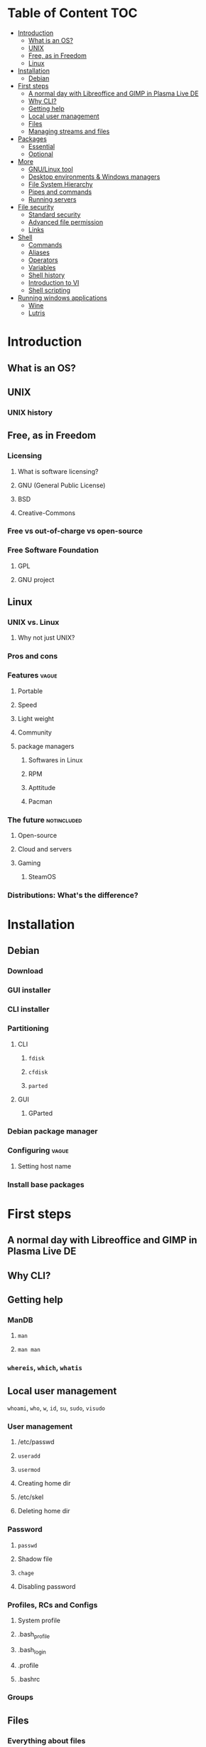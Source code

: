 * Table of Content :TOC:
- [[#introduction][Introduction]]
  - [[#what-is-an-os][What is an OS?]]
  - [[#unix][UNIX]]
  - [[#free-as-in-freedom][Free, as in Freedom]]
  - [[#linux][Linux]]
- [[#installation][Installation]]
  - [[#debian][Debian]]
- [[#first-steps][First steps]]
  - [[#a-normal-day-with-libreoffice-and-gimp-in-plasma-live-de][A normal day with Libreoffice and GIMP in Plasma Live DE]]
  - [[#why-cli][Why CLI?]]
  - [[#getting-help][Getting help]]
  - [[#local-user-management][Local user management]]
  - [[#files][Files]]
  - [[#managing-streams-and-files][Managing streams and files]]
- [[#packages][Packages]]
  - [[#essential][Essential]]
  - [[#optional][Optional]]
- [[#more][More]]
  - [[#gnulinux-tool][GNU/Linux tool]]
  - [[#desktop-environments--windows-managers][Desktop environments & Windows managers]]
  - [[#file-system-hierarchy][File System Hierarchy]]
  - [[#pipes-and-commands][Pipes and commands]]
  - [[#running-servers][Running servers]]
- [[#file-security][File security]]
  - [[#standard-security][Standard security]]
  - [[#advanced-file-permission][Advanced file permission]]
  - [[#links][Links]]
- [[#shell][Shell]]
  - [[#commands][Commands]]
  - [[#aliases][Aliases]]
  - [[#operators][Operators]]
  - [[#variables][Variables]]
  - [[#shell-history][Shell history]]
  - [[#introduction-to-vi][Introduction to VI]]
  - [[#shell-scripting][Shell scripting]]
- [[#running-windows-applications][Running windows applications]]
  - [[#wine][Wine]]
  - [[#lutris][Lutris]]

* Introduction
** What is an OS?
** UNIX
*** UNIX history
** Free, as in Freedom
*** Licensing
**** What is software licensing?
**** GNU (General Public License)
**** BSD
**** Creative-Commons
*** Free vs out-of-charge vs open-source
*** Free Software Foundation
**** GPL
**** GNU project
** Linux
*** UNIX vs. Linux
**** Why not just UNIX?
*** Pros and cons
*** Features :vague:
**** Portable
**** Speed
**** Light weight
**** Community
**** package managers
***** Softwares in Linux
***** RPM
***** Apttitude
***** Pacman
*** The future :notincluded:
**** Open-source
**** Cloud and servers
**** Gaming
***** SteamOS
*** Distributions: What's the difference?
* Installation
** Debian
*** Download
*** GUI installer
*** CLI installer
*** Partitioning
**** CLI
***** ~fdisk~
***** ~cfdisk~
***** ~parted~
**** GUI
***** GParted
*** Debian package manager
*** Configuring :vague:
**** Setting host name
*** Install base packages
* First steps
** A normal day with Libreoffice and GIMP in Plasma Live DE
** Why CLI?
** Getting help
*** ManDB
**** ~man~
**** ~man man~
*** ~whereis~, ~which~, ~whatis~
** Local user management
**** ~whoami~, ~who~, ~w~, ~id~, ~su~, ~sudo~, ~visudo~
*** User management
**** /etc/passwd
**** ~useradd~
**** ~usermod~
**** Creating home dir
**** /etc/skel
**** Deleting home dir
*** Password
**** ~passwd~
**** Shadow file
**** ~chage~
**** Disabling password
*** Profiles, RCs and Configs
**** System profile
**** .bash_profile
**** .bash_login
**** .profile
**** .bashrc
*** Groups
** Files
*** Everything about files
**** Regular files
**** Directories
**** Special files
***** Character device files
***** Block device files
***** Local socket files
***** Pipes
***** Links
*** ~file~, ~touch~, ~rm~, ~mv~, ~cp~, ~rename~
*** Directories
**** ~pwd~, ~ls~, ~mkdir~, ~cd~,
**** Types of paths
**** Best practices :vague:
** Managing streams and files
*** ~source~
*** ~bash~
*** ~tail~, ~head~, ~cat~, ~tac~, ~more~ & ~less~, string
*** Best practices
* Packages
** Essential
*** Main utils
*** Kernel
** Optional
*** Dev utils
*** GUI and Applications
**** Graphics Server
***** X
***** Wayland
**** Desktops
***** Desktop Environments
****** Plasma
****** Gnome
****** DE Main components
******* Window Managers
******** Tiling
********* i3
******** Stacking
******* Compositor
******* Notification server
******* Bars
******* Widgets, desktop and wallpaper
******* Font manager
******* Default applications and configs
******** Terminal emulator
******** Video player
******** Office suit
******** PDF Reader
******** File manager
******** Editor
******** Image manipulation
******** Settings
******** Simile.
* More
** GNU/Linux tool
*** Examples: ~tar~, ~gcc~, ~emacs~
** Desktop environments & Windows managers
** File System Hierarchy
*** ~man hier~
*** File system standard
*** /root, /boot, /bin, /etc, /opt, /mnt, /media, /tmp, /dev
*** /dev/null
*** /proc
*** /urs
*** /var
** Pipes and commands
*** basic Unix tools
**** ~find~, ~sleep~, ~time~, ~date~, ~locate~, gzip, bzip, ~cal~
*** I/O redirection
**** stdin, stdout, stderr
**** Output redirection
**** Error redirection
**** Input redirection
**** Joining stdout & stderr
*** Filters
**** ~cat~, ~tee~, ~grep~, ~cut~, ~tr~, ~wc~, ~sort~, ~comm~, ~od~, ~sed~, ~pip~
*** Regex
** Running servers
*** SSH
*** HTTP
*** FTP
* File security
** Standard security
*** Ownership
*** Permissions
** Advanced file permission
*** Sticky bit
*** Setgid bit
** Links
*** ~ls -{}~
*** Definition of directory
*** Symbolic link
*** Hard link
*** Removing link
* Shell
** Commands
** Aliases
** Operators
*** =;=
*** =&=
*** =$?=
*** =&&=
*** =&=
*** =||=
*** =|=
*** =#=
*** =#!=
*** =\=
** Variables
*** =$=
*** ~$PATH~
*** ~$PS1~
*** ~env~
*** ~export~
*** ~set~
*** ~unset~
** Shell history
*** The last command
*** History
*** =!n=
*** ~$HISTSIZE~
** Introduction to VI
** Shell scripting
*** POSIX
**** The difference between shells
***** Bash
***** Zsh
***** Fish
***** Csh
***** Ksh
***** Dash
**** Changing shells
*** Hello world!
*** Variables
*** Sourcing and run a script
*** Loops and conditions
*** More on scripting
**** ~eval~
**** =(())=
**** ~case~
**** ~function~
**** ~let~
* Running windows applications
** Wine
*** Proton
** Lutris
